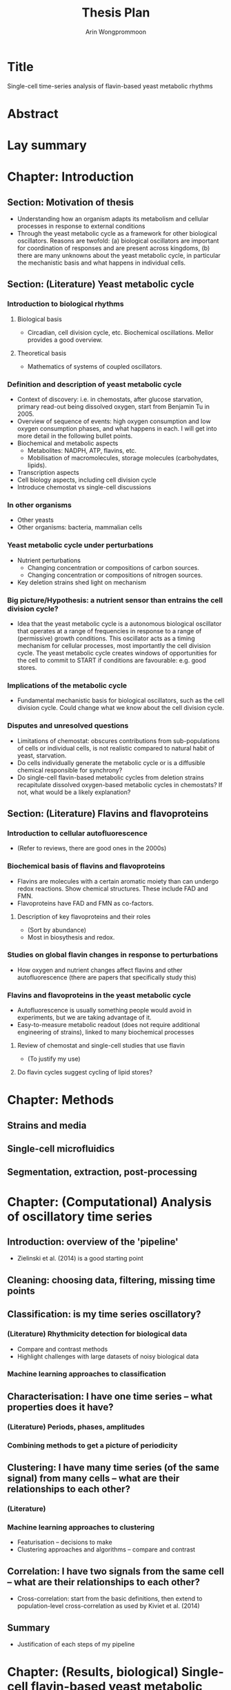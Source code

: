 #+title: Thesis Plan
#+author: Arin Wongprommoon

* Title
Single-cell time-series analysis of flavin-based yeast metabolic rhythms
* Abstract
* Lay summary
* Chapter: Introduction
** Section: Motivation of thesis
- Understanding how an organism adapts its metabolism and cellular processes in response to external conditions
- Through the yeast metabolic cycle as a framework for other biological oscillators.  Reasons are twofold: (a) biological oscillators are important for coordination of responses and are present across kingdoms, (b) there are many unknowns about the yeast metabolic cycle, in particular the mechanistic basis and what happens in individual cells.
** Section: (Literature) Yeast metabolic cycle
*** Introduction to biological rhythms
**** Biological basis
- Circadian, cell division cycle, etc.  Biochemical oscillations.  Mellor provides a good overview.
**** Theoretical basis
- Mathematics of systems of coupled oscillators.
*** Definition and description of yeast metabolic cycle
- Context of discovery: i.e. in chemostats, after glucose starvation, primary read-out being dissolved oxygen, start from Benjamin Tu in 2005.
- Overview of sequence of events: high oxygen consumption and low oxygen consumption phases, and what happens in each.  I will get into more detail in the following bullet points.
- Biochemical and metabolic aspects
  - Metabolites: NADPH, ATP, flavins, etc.
  - Mobilisation of macromolecules, storage molecules (carbohydates, lipids).
- Transcription aspects
- Cell biology aspects, including cell division cycle
- Introduce chemostat vs single-cell discussions
*** In other organisms
- Other yeasts
- Other organisms: bacteria, mammalian cells
*** Yeast metabolic cycle under perturbations
- Nutrient perturbations
  - Changing concentration or compositions of carbon sources.
  - Changing concentration or compositions of nitrogen sources.
- Key deletion strains shed light on mechanism
*** Big picture/Hypothesis: a nutrient sensor than entrains the cell division cycle?
- Idea that the yeast metabolic cycle is a autonomous biological oscillator that operates at a range of frequencies in response to a range of (permissive) growth conditions.  This oscillator acts as a timing mechanism for cellular processes, most importantly the cell division cycle.  The yeast metabolic cycle creates windows of opportunities for the cell to commit to START if conditions are favourable: e.g. good stores.
*** Implications of the metabolic cycle
- Fundamental mechanistic basis for biological oscillators, such as the cell division cycle.  Could change what we know about the cell division cycle.
*** Disputes and unresolved questions
- Limitations of chemostat: obscures contributions from sub-populations of cells or individual cells, is not realistic compared to natural habit of yeast, starvation.
- Do cells individually generate the metabolic cycle or is a diffusible chemical responsible for synchrony?
- Do single-cell flavin-based metabolic cycles from deletion strains recapitulate dissolved oxygen-based metabolic cycles in chemostats?  If not, what would be a likely explanation?
** Section: (Literature) Flavins and flavoproteins
*** Introduction to cellular autofluorescence
- (Refer to reviews, there are good ones in the 2000s)
*** Biochemical basis of flavins and flavoproteins
- Flavins are molecules with a certain aromatic moiety than can undergo redox reactions.  Show chemical structures.  These include FAD and FMN.
- Flavoproteins have FAD and FMN as co-factors.
**** Description of key flavoproteins and their roles
- (Sort by abundance)
- Most in biosythesis and redox.
*** Studies on global flavin changes in response to perturbations
- How oxygen and nutrient changes affect flavins and other autofluorescence (there are papers that specifically study this)
*** Flavins and flavoproteins in the yeast metabolic cycle
- Autofluorescence is usually something people would avoid in experiments, but we are taking advantage of it.
- Easy-to-measure metabolic readout (does not require additional engineering of strains), linked to many biochemical processes
**** Review of chemostat and single-cell studies that use flavin
- (To justify my use)
**** Do flavin cycles suggest cycling of lipid stores?
* Chapter: Methods
** Strains and media
** Single-cell microfluidics
** Segmentation, extraction, post-processing
* Chapter: (Computational) Analysis of oscillatory time series
** Introduction: overview of the 'pipeline'
- Zielinski et al. (2014) is a good starting point
** Cleaning: choosing data, filtering, missing time points
** Classification: is my time series oscillatory?
*** (Literature) Rhythmicity detection for biological data
- Compare and contrast methods
- Highlight challenges with large datasets of noisy biological data
*** Machine learning approaches to classification
** Characterisation: I have one time series -- what properties does it have?
*** (Literature) Periods, phases, amplitudes
*** Combining methods to get a picture of periodicity
** Clustering: I have many time series (of the same signal) from many cells -- what are their relationships to each other?
*** (Literature)
*** Machine learning approaches to clustering
- Featurisation -- decisions to make
- Clustering approaches and algorithms -- compare and contrast
** Correlation: I have two signals from the same cell -- what are their relationships to each other?
- Cross-correlation: start from the basic definitions, then extend to population-level cross-correlation as used by Kiviet et al. (2014)
** Summary
- Justification of each steps of my pipeline
* Chapter: (Results, biological) Single-cell flavin-based yeast metabolic cycles
** Relationship between the metabolic cycle and cell division cycle: synchrony and autonomy
- Synchrony: in permissive conditions, they synchronise.
- Autonomy: other conditions make it clear that the metabolic cycle is independent of the cell division cycle
** Effect of carbon source and perturbations on the yeast metabolic cycle
- Fermentable vs non-fermentable carbon source
- (Nitrogen sources?)
- Perturbations: starvation, bulk addition of substrate, feast-and-famine
** Effect of gene deletions on the yeast metabolic cycle
*** (Literature) Review of chemostat-based studies that employ gene deletions
- Categorise by system affected?
** Reconciling single-cell studies with chemostat-based studies
- (Mostly interpretation and discussion)
* Chapter: (Results, computational) Modelling the yeast metabolic cycle
- Discuss difficulty of having a fine-grained model: too many unknowns with this biological system
** Modelling temporal partitioning of biosynthesis
- Research question: Given a finite amount of enzymes and the nutrient conditions yeast cells are subject to, is it more efficient for the cells to temporally partition synthesis of macromolecules (lipid, carbohydrates, amino acids), or to synthesise all of them at the same time?  If so, does the time scale fit with that of the yeast metabolic cycle?
- Methods: Flux balance analysis
** Modelling chemostat-based studies
- Metabolic responses to environment
- Cell communication
- Relating them to the single-cell yeast metabolic cycle
** Coarse-grained, phenomenological model
* Chapter: Conclusions
- Towards a coarse-grained, phenomenological model of the yeast metabolic cycle.
- Further avenues of study.
* Appendices
